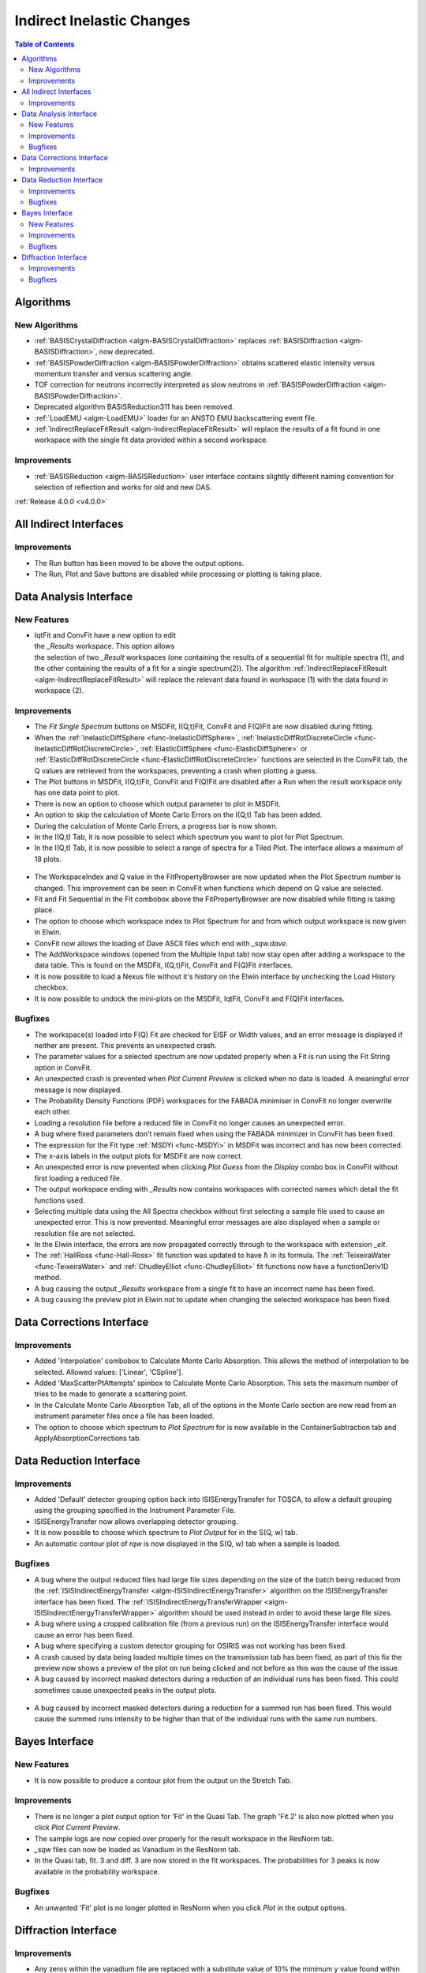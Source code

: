 ==========================
Indirect Inelastic Changes
==========================

.. contents:: Table of Contents
   :local:

Algorithms
----------

New Algorithms
##############

- :ref:`BASISCrystalDiffraction <algm-BASISCrystalDiffraction>` replaces :ref:`BASISDiffraction <algm-BASISDiffraction>`, now deprecated.
- :ref:`BASISPowderDiffraction <algm-BASISPowderDiffraction>` obtains scattered elastic intensity versus momentum transfer and versus scattering angle.
- TOF correction for neutrons incorrectly interpreted as slow neutrons in :ref:`BASISPowderDiffraction <algm-BASISPowderDiffraction>`.
- Deprecated algorithm BASISReduction311 has been removed.
- :ref:`LoadEMU <algm-LoadEMU>` loader for an ANSTO EMU backscattering event file.
- :ref:`IndirectReplaceFitResult <algm-IndirectReplaceFitResult>` will replace the results of a fit found in one workspace with the
  single fit data provided within a second workspace.

Improvements
############

- :ref:`BASISReduction <algm-BASISReduction>` user interface contains slightly different naming convention for selection of reflection and works for old and new DAS.


:ref:`Release 4.0.0 <v4.0.0>`

All Indirect Interfaces
-----------------------

Improvements
############

- The Run button has been moved to be above the output options.
- The Run, Plot and Save buttons are disabled while processing or plotting is taking place.


Data Analysis Interface
-----------------------

New Features
############

.. figure:: ../../images/Indirect_Replace_Fit_Result.png
  :class: screenshot
  :align: right
  :figwidth: 50%
  :alt: The dialog used to replace a fit result in the Indirect Data Analysis interface.

- IqtFit and ConvFit have a new option to edit the *_Results* workspace. This option allows
  the selection of two *_Result* workspaces (one containing the results of a sequential fit
  for multiple spectra (1), and the other containing the results of a fit for a single
  spectrum(2)). The algorithm :ref:`IndirectReplaceFitResult <algm-IndirectReplaceFitResult>`
  will replace the relevant data found in workspace (1) with the data found in workspace (2).

Improvements
############

- The *Fit Single Spectrum* buttons on MSDFit, I(Q,t)Fit, ConvFit and F(Q)Fit are now disabled
  during fitting.
- When the :ref:`InelasticDiffSphere <func-InelasticDiffSphere>`, 
  :ref:`InelasticDiffRotDiscreteCircle <func-InelasticDiffRotDiscreteCircle>`,
  :ref:`ElasticDiffSphere <func-ElasticDiffSphere>` or 
  :ref:`ElasticDiffRotDiscreteCircle <func-ElasticDiffRotDiscreteCircle>` functions are selected in
  the ConvFit tab, the Q values are retrieved from the workspaces, preventing a crash when plotting
  a guess.
- The Plot buttons in MSDFit, I(Q,t)Fit, ConvFit and F(Q)Fit are disabled after a Run when the
  result workspace only has one data point to plot.
- There is now an option to choose which output parameter to plot in MSDFit.
- An option to skip the calculation of Monte Carlo Errors on the I(Q,t) Tab has been added.
- During the calculation of Monte Carlo Errors, a progress bar is now shown.
- In the I(Q,t) Tab, it is now possible to select which spectrum you want to plot for Plot Spectrum.
- In the I(Q,t) Tab, it is now possible to select a range of spectra for a Tiled Plot. The interface
  allows a maximum of 18 plots.

.. figure:: ../../images/Iqt_Output_Plot_Options.png
  :class: screenshot
  :align: center
  :figwidth: 100%
  :alt: The options used for plotting output on the Iqt tab.

- The WorkspaceIndex and Q value in the FitPropertyBrowser are now updated when the Plot Spectrum
  number is changed. This improvement can be seen in ConvFit when functions which depend on Q value
  are selected.
- Fit and Fit Sequential in the Fit combobox above the FitPropertyBrowser are now disabled while
  fitting is taking place.
- The option to choose which workspace index to Plot Spectrum for and from which output workspace
  is now given in Elwin.
- ConvFit now allows the loading of Dave ASCII files which end with *_sqw.dave*.
- The AddWorkspace windows (opened from the Multiple Input tab) now stay open after adding a
  workspace to the data table. This is found on the MSDFit, I(Q,t)Fit, ConvFit and F(Q)Fit
  interfaces.
- It is now possible to load a Nexus file without it's history on the Elwin interface by unchecking
  the Load History checkbox.
- It is now possible to undock the mini-plots on the MSDFit, IqtFit, ConvFit and F(Q)Fit interfaces.

.. figure:: ../../images/Undock_Mini_Plots_Data_Analysis.PNG
  :class: screenshot
  :align: center
  :figwidth: 80%
  :alt: The undocked miniplots on Indirect Data Analysis.

Bugfixes
########

- The workspace(s) loaded into F(Q) Fit are checked for EISF or Width values, and an error message
  is displayed if neither are present. This prevents an unexpected crash.
- The parameter values for a selected spectrum are now updated properly when a Fit is run using the
  Fit String option in ConvFit.
- An unexpected crash is prevented when *Plot Current Preview* is clicked when no data is loaded. A
  meaningful error message is now displayed.
- The Probability Density Functions (PDF) workspaces for the FABADA minimiser in ConvFit no longer
  overwrite each other.
- Loading a resolution file before a reduced file in ConvFit no longer causes an unexpected error.
- A bug where fixed parameters don't remain fixed when using the FABADA minimizer in ConvFit has been
  fixed.
- The expression for the Fit type :ref:`MSDYi <func-MSDYi>` in MSDFit was incorrect and has now been
  corrected.
- The x-axis labels in the output plots for MSDFit are now correct.
- An unexpected error is now prevented when clicking *Plot Guess* from the *Display* combo box in
  ConvFit without first loading a reduced file.
- The output workspace ending with *_Results* now contains workspaces with corrected names which
  detail the fit functions used.
- Selecting multiple data using the All Spectra checkbox without first selecting a sample file used
  to cause an unexpected error. This is now prevented. Meaningful error messages are also displayed
  when a sample or resolution file are not selected.
- In the Elwin interface, the errors are now propagated correctly through to the workspace with
  extension *_elt*.
- The :ref:`HallRoss <func-Hall-Ross>` fit function was updated to have :math:`\hbar` in its formula.
  The :ref:`TeixeiraWater <func-TeixeiraWater>` and :ref:`ChudleyElliot <func-ChudleyElliot>` fit
  functions now have a functionDeriv1D method.
- A bug causing the output *_Results* workspace from a single fit to have an incorrect name has been
  fixed.
- A bug causing the preview plot in Elwin not to update when changing the selected workspace has been
  fixed.


Data Corrections Interface
--------------------------

Improvements
############

- Added 'Interpolation' combobox to Calculate Monte Carlo Absorption. This allows the method of
  interpolation to be selected. Allowed values: ['Linear', 'CSpline'].
- Added 'MaxScatterPtAttempts' spinbox to Calculate Monte Carlo Absorption. This sets the maximum
  number of tries to be made to generate a scattering point.
- In the Calculate Monte Carlo Absorption Tab, all of the options in the Monte Carlo section are now
  read from an instrument parameter files once a file has been loaded.
- The option to choose which spectrum to *Plot Spectrum* for is now available in the
  ContainerSubtraction tab and ApplyAbsorptionCorrections tab.


Data Reduction Interface
------------------------

Improvements
############

- Added 'Default' detector grouping option back into ISISEnergyTransfer for TOSCA, to allow a
  default grouping using the grouping specified in the Instrument Parameter File.
- ISISEnergyTransfer now allows overlapping detector grouping.
- It is now possible to choose which spectrum to *Plot Output* for in the S(Q, w) tab.
- An automatic contour plot of *rqw* is now displayed in the S(Q, w) tab when a sample is loaded.

.. figure:: ../../images/Automatic_Contour_Plot_Sqw.PNG
  :class: screenshot
  :align: center
  :figwidth: 70%
  :alt: The automatic contour plot which is plotted on the S(Q, w) tab.

Bugfixes
########
- A bug where the output reduced files had large file sizes depending on the size of the batch
  being reduced from the :ref:`ISISIndirectEnergyTransfer <algm-ISISIndirectEnergyTransfer>`
  algorithm on the ISISEnergyTransfer interface has been fixed. The
  :ref:`ISISIndirectEnergyTransferWrapper <algm-ISISIndirectEnergyTransferWrapper>` algorithm
  should be used instead in order to avoid these large file sizes.
- A bug where using a cropped calibration file (from a previous run) on the ISISEnergyTransfer
  interface would cause an error has been fixed.
- A bug where specifying a custom detector grouping for OSIRIS was not working has been fixed.
- A crash caused by data being loaded multiple times on the transmission tab has been fixed, as part of this fix the preview now shows a
  preview of the plot on run being clicked and not before as this was the cause of the issue.
- A bug caused by incorrect masked detectors during a reduction of an individual runs has been
  fixed. This could sometimes cause unexpected peaks in the output plots.

.. figure:: ../../images/TOSCA_Individual_Runs_Bug.png
  :class: screenshot
  :align: center
  :figwidth: 100%
  :alt: The individual runs TOSCA bug before and after being fixed.

- A bug caused by incorrect masked detectors during a reduction for a summed run has been fixed.
  This would cause the summed runs intensity to be higher than that of the individual runs with
  the same run numbers.

.. figure:: ../../images/TOSCA_Summed_Run_Bug.png
  :class: screenshot
  :align: center
  :figwidth: 100%
  :alt: The summed run TOSCA bug before and after being fixed.


Bayes Interface
---------------

New Features
############

- It is now possible to produce a contour plot from the output on the Stretch Tab.

Improvements
############

- There is no longer a plot output option for 'Fit' in the Quasi Tab. The graph 'Fit.2' is also
  now plotted when you click *Plot Current Preview*.
- The sample logs are now copied over properly for the result workspace in the ResNorm tab.
- *_sqw* files can now be loaded as Vanadium in the ResNorm tab.
- In the Quasi tab, fit. 3 and diff. 3 are now stored in the fit workspaces. The probabilities
  for 3 peaks is now available in the probability workspace.

Bugfixes
########

- An unwanted 'Fit' plot is no longer plotted in ResNorm when you click *Plot* in the output options.


Diffraction Interface
---------------------

Improvements
############

- Any zeros within the vanadium file are replaced with a substitute value of 10% the minimum 
  y value found within that file. This prevents infinity values being produced when dividing the 
  input file by the vanadium file.

Bugfixes
########
- An unexpected error when using manual grouping has been fixed.
